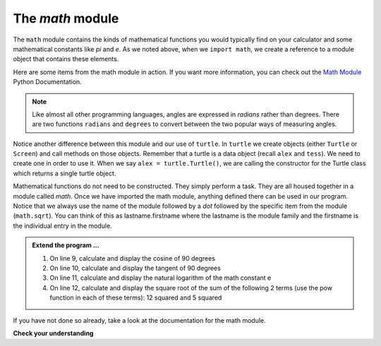 ..  Copyright (C)  Brad Miller, David Ranum, Jeffrey Elkner, Peter Wentworth, Allen B. Downey, Chris
    Meyers, and Dario Mitchell.  Permission is granted to copy, distribute
    and/or modify this document under the terms of the GNU Free Documentation
    License, Version 1.3 or any later version published by the Free Software
    Foundation; with Invariant Sections being Forward, Prefaces, and
    Contributor List, no Front-Cover Texts, and no Back-Cover Texts.  A copy of
    the license is included in the section entitled "GNU Free Documentation
    License".

.. qnum::
   :prefix: modules-3-
   :start: 1

The `math` module
-----------------

The ``math`` module contains the kinds of mathematical functions you would typically find on your
calculator and some mathematical constants
like `pi` and `e`.
As we noted above, when we ``import math``, we create a reference to a module object that contains these elements.

.. image:: Figures/mathmod.png

Here are some items from the math module in action.  If you want more information, you can check out the
`Math Module <http://docs.python.org/py3k/library/math.html#module-math>`_ Python Documentation.

.. activecode:: chmodule_02

    import math

    print(math.pi)
    print(math.e)

    print(math.sqrt(2.0))

    print(math.sin(math.radians(90)))   # sine of 90 degrees


.. note::
  Like almost all other programming languages, angles are expressed in *radians* rather than degrees.  There are two functions ``radians`` and ``degrees`` to convert between the two popular ways of measuring angles.

Notice another difference between this module and our use of ``turtle``.
In  ``turtle`` we create objects (either ``Turtle`` or ``Screen``) and call methods on those objects.  Remember that
a turtle is a data object (recall ``alex`` and ``tess``).  We need to create one in order to use it.  When we say
``alex = turtle.Turtle()``, we are calling the constructor for the Turtle class which returns a single turtle object.


Mathematical functions do not need to be constructed.  They simply
perform a task.
They are all housed together in a module called `math`.  Once we have imported the math module, anything defined there
can be used in our program.  Notice that we always use the name of the module followed by a `dot` followed by the
specific item from the module (``math.sqrt``).  You can think of this as lastname.firstname where the lastname is the module
family and the firstname is the individual entry in the module.

.. admonition:: Extend the program ...

   #. On line 9, calculate and display the cosine of 90 degrees

   #. On line 10, calculate and display the tangent of 90 degrees

   #. On line 11, calculate and display the natural logarithm of the math constant e

   #. On line 12, calculate and display the square root of the sum of the following 2 terms (use the pow function in each of these terms): 12 squared and 5 squared

If you have not done so already, take a look at the documentation
for the math module.

**Check your understanding**

.. mchoice:: question4_2_1
   :answer_a: import math
   :answer_b: include math
   :answer_c: use math
   :answer_d:  You don't need a statement.  You can always use the math module
   :correct: a
   :feedback_a: The module must be imported before you can use anything declared inside the module.
   :feedback_b: The correct term is not include, but you are close.
   :feedback_c: You will be using parts of the module, but that is not the right term.
   :feedback_d: You cannot use a Python module without a statement at the top of your program that explicitly tells Python you want to use the module.

   Which statement allows you to use the math module in your program?


